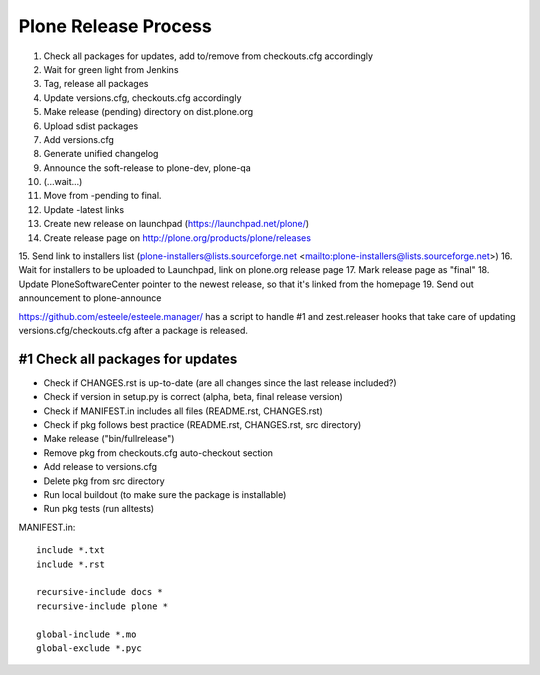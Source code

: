 =====================
Plone Release Process
=====================

1. Check all packages for updates, add to/remove from checkouts.cfg accordingly
2. Wait for green light from Jenkins
3. Tag, release all packages
4. Update versions.cfg, checkouts.cfg accordingly
5. Make release (pending) directory on dist.plone.org
6. Upload sdist packages
7. Add versions.cfg
8. Generate unified changelog
9. Announce the soft-release to plone-dev, plone-qa
10. (...wait...)
11. Move from -pending to final.
12. Update -latest links
13. Create new release on launchpad (https://launchpad.net/plone/)
14. Create release page on http://plone.org/products/plone/releases
15. Send link to installers list (plone-installers@lists.sourceforge.net
<mailto:plone-installers@lists.sourceforge.net>)
16. Wait for installers to be uploaded to Launchpad, link on plone.org
release page
17. Mark release page as "final"
18. Update PloneSoftwareCenter pointer to the newest release, so that
it's linked from the homepage
19. Send out announcement to plone-announce

https://github.com/esteele/esteele.manager/ has a script to handle
#1 and zest.releaser hooks that take care of updating versions.cfg/checkouts.cfg after a package is released.


#1 Check all packages for updates
---------------------------------

- Check if CHANGES.rst is up-to-date (are all changes since the last release
  included?)
- Check if version in setup.py is correct (alpha, beta, final release version)
- Check if MANIFEST.in includes all files (README.rst, CHANGES.rst)
- Check if pkg follows best practice (README.rst, CHANGES.rst, src directory)
- Make release ("bin/fullrelease")
- Remove pkg from checkouts.cfg auto-checkout section
- Add release to versions.cfg
- Delete pkg from src directory
- Run local buildout (to make sure the package is installable)
- Run pkg tests (run alltests)

MANIFEST.in::

  include *.txt
  include *.rst

  recursive-include docs *
  recursive-include plone *

  global-include *.mo
  global-exclude *.pyc

